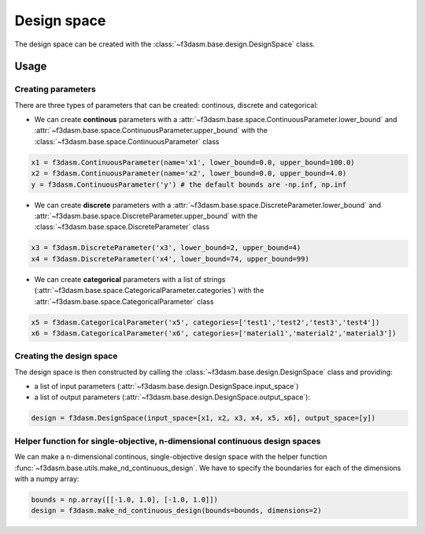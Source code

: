 Design space
============

The design space can be created with the :class:`~f3dasm.base.design.DesignSpace` class.

Usage
-----


Creating parameters
^^^^^^^^^^^^^^^^^^^

There are three types of parameters that can be created: continous, discrete and categorical:

* We can create **continous** parameters with a :attr:`~f3dasm.base.space.ContinuousParameter.lower_bound` and :attr:`~f3dasm.base.space.ContinuousParameter.upper_bound` with the :class:`~f3dasm.base.space.ContinuousParameter` class

.. code-block:: python

  x1 = f3dasm.ContinuousParameter(name='x1', lower_bound=0.0, upper_bound=100.0)
  x2 = f3dasm.ContinuousParameter(name='x2', lower_bound=0.0, upper_bound=4.0)
  y = f3dasm.ContinuousParameter('y') # the default bounds are -np.inf, np.inf
  
* We can create **discrete** parameters with a :attr:`~f3dasm.base.space.DiscreteParameter.lower_bound` and :attr:`~f3dasm.base.space.DiscreteParameter.upper_bound` with the :class:`~f3dasm.base.space.DiscreteParameter` class

.. code-block:: python

  x3 = f3dasm.DiscreteParameter('x3', lower_bound=2, upper_bound=4)
  x4 = f3dasm.DiscreteParameter('x4', lower_bound=74, upper_bound=99)

* We can create **categorical** parameters with a list of strings (:attr:`~f3dasm.base.space.CategoricalParameter.categories`) with the :attr:`~f3dasm.base.space.CategoricalParameter` class

.. code-block:: python

  x5 = f3dasm.CategoricalParameter('x5', categories=['test1','test2','test3','test4'])
  x6 = f3dasm.CategoricalParameter('x6', categories=['material1','material2','material3'])



Creating the design space
^^^^^^^^^^^^^^^^^^^^^^^^^

The design space is then constructed by calling the :class:`~f3dasm.base.design.DesignSpace` class and providing:

* a list of input parameters (:attr:`~f3dasm.base.design.DesignSpace.input_space`)
* a list of output parameters (:attr:`~f3dasm.base.design.DesignSpace.output_space`):

.. code-block:: python

  design = f3dasm.DesignSpace(input_space=[x1, x2, x3, x4, x5, x6], output_space=[y])
  
  
Helper function for single-objective, n-dimensional continuous design spaces
^^^^^^^^^^^^^^^^^^^^^^^^^^^^^^^^^^^^^^^^^^^^^^^^^^^^^^^^^^^^^^^^^^^^^^^^^^^^

 
We can make a n-dimensional continous, single-objective design space with the helper function :func:`~f3dasm.base.utils.make_nd_continuous_design`. We have to specify the boundaries for each of the dimensions with a numpy array:

.. code-block:: python

  bounds = np.array([[-1.0, 1.0], [-1.0, 1.0]])
  design = f3dasm.make_nd_continuous_design(bounds=bounds, dimensions=2)

